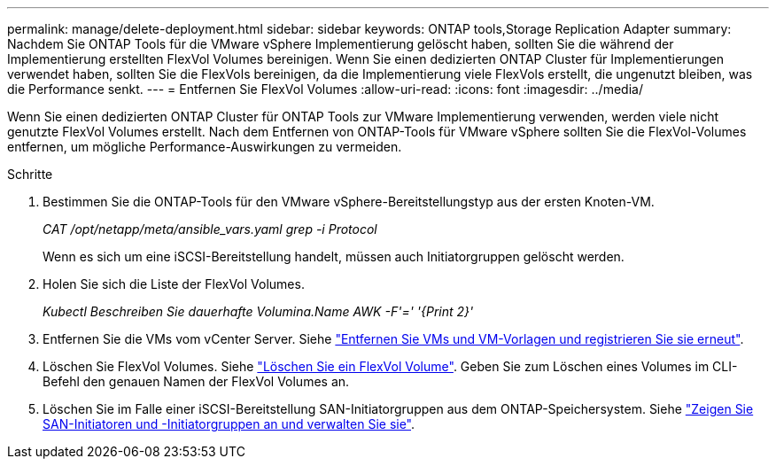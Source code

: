 ---
permalink: manage/delete-deployment.html 
sidebar: sidebar 
keywords: ONTAP tools,Storage Replication Adapter 
summary: Nachdem Sie ONTAP Tools für die VMware vSphere Implementierung gelöscht haben, sollten Sie die während der Implementierung erstellten FlexVol Volumes bereinigen. Wenn Sie einen dedizierten ONTAP Cluster für Implementierungen verwendet haben, sollten Sie die FlexVols bereinigen, da die Implementierung viele FlexVols erstellt, die ungenutzt bleiben, was die Performance senkt. 
---
= Entfernen Sie FlexVol Volumes
:allow-uri-read: 
:icons: font
:imagesdir: ../media/


[role="lead"]
Wenn Sie einen dedizierten ONTAP Cluster für ONTAP Tools zur VMware Implementierung verwenden, werden viele nicht genutzte FlexVol Volumes erstellt. Nach dem Entfernen von ONTAP-Tools für VMware vSphere sollten Sie die FlexVol-Volumes entfernen, um mögliche Performance-Auswirkungen zu vermeiden.

.Schritte
. Bestimmen Sie die ONTAP-Tools für den VMware vSphere-Bereitstellungstyp aus der ersten Knoten-VM.
+
_CAT /opt/netapp/meta/ansible_vars.yaml grep -i Protocol_

+
Wenn es sich um eine iSCSI-Bereitstellung handelt, müssen auch Initiatorgruppen gelöscht werden.

. Holen Sie sich die Liste der FlexVol Volumes.
+
_Kubectl Beschreiben Sie dauerhafte Volumina.Name AWK -F'=' '{Print 2}'_

. Entfernen Sie die VMs vom vCenter Server. Siehe https://techdocs.broadcom.com/us/en/vmware-cis/vsphere/vsphere/8-0/vsphere-virtual-machine-administration-guide-8-0/managing-virtual-machinesvsphere-vm-admin/adding-and-removing-virtual-machinesvsphere-vm-admin.html#GUID-376174FE-F936-4BE4-B8C2-48EED42F110B-en["Entfernen Sie VMs und VM-Vorlagen und registrieren Sie sie erneut"].
. Löschen Sie FlexVol Volumes. Siehe https://docs.netapp.com/us-en/ontap/volumes/delete-flexvol-task.html["Löschen Sie ein FlexVol Volume"]. Geben Sie zum Löschen eines Volumes im CLI-Befehl den genauen Namen der FlexVol Volumes an.
. Löschen Sie im Falle einer iSCSI-Bereitstellung SAN-Initiatorgruppen aus dem ONTAP-Speichersystem. Siehe https://docs.netapp.com/us-en/ontap/san-admin/manage-san-initiators-task.html["Zeigen Sie SAN-Initiatoren und -Initiatorgruppen an und verwalten Sie sie"].

